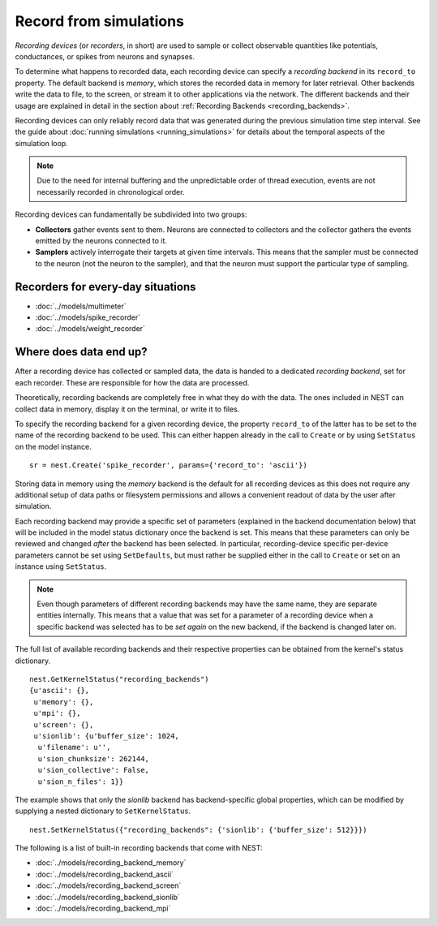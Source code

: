 Record from simulations
=======================

*Recording devices* (or *recorders*, in short) are used to sample or
collect observable quantities like potentials, conductances, or spikes
from neurons and synapses.

To determine what happens to recorded data, each recording device can
specify a *recording backend* in its ``record_to`` property. The
default backend is *memory*, which stores the recorded data in memory
for later retrieval. Other backends write the data to file, to the
screen, or stream it to other applications via the network. The
different backends and their usage are explained in detail in the
section about :ref:`Recording Backends <recording_backends>`.

Recording devices can only reliably record data that was generated
during the previous simulation time step interval. See the guide about
:doc:`running simulations <running_simulations>` for details about the
temporal aspects of the simulation loop.

.. note::

   Due to the need for internal buffering and the unpredictable order
   of thread execution, events are not necessarily recorded in
   chronological order.

Recording devices can fundamentally be subdivided into two groups:

- **Collectors** gather events sent to them. Neurons are connected to
  collectors and the collector gathers the events emitted by the
  neurons connected to it.

- **Samplers** actively interrogate their targets at given time
  intervals. This means that the sampler must be connected to the
  neuron (not the neuron to the sampler), and that the neuron must
  support the particular type of sampling.


Recorders for every-day situations
----------------------------------

- :doc:`../models/multimeter`
- :doc:`../models/spike_recorder`
- :doc:`../models/weight_recorder`

.. _recording_backends:

Where does data end up?
-----------------------

After a recording device has collected or sampled data, the data is
handed to a dedicated *recording backend*, set for each recorder.
These are responsible for how the data are processed.

Theoretically, recording backends are completely free in what they do
with the data. The ones included in NEST can collect data in memory,
display it on the terminal, or write it to files.

To specify the recording backend for a given recording device, the
property ``record_to`` of the latter has to be set to the name of the
recording backend to be used. This can either happen already in the
call to ``Create`` or by using ``SetStatus`` on the model instance.


::

 sr = nest.Create('spike_recorder', params={'record_to': 'ascii'})

Storing data in memory using the `memory` backend is the default for
all recording devices as this does not require any additional setup of
data paths or filesystem permissions and allows a convenient readout
of data by the user after simulation.

Each recording backend may provide a specific set of parameters
(explained in the backend documentation below) that will be included
in the model status dictionary once the backend is set. This means
that these parameters can only be reviewed and changed *after* the
backend has been selected. In particular, recording-device specific
per-device parameters cannot be set using ``SetDefaults``, but must
rather be supplied either in the call to ``Create`` or set on an
instance using ``SetStatus``.

.. note::

   Even though parameters of different recording backends may have the
   same name, they are separate entities internally. This means that a
   value that was set for a parameter of a recording device when a
   specific backend was selected has to be *set again* on the new
   backend, if the backend is changed later on.

The full list of available recording backends and their respective
properties can be obtained from the kernel's status dictionary.

::

   nest.GetKernelStatus("recording_backends")
   {u'ascii': {},
    u'memory': {},
    u'mpi': {},
    u'screen': {},
    u'sionlib': {u'buffer_size': 1024,
     u'filename': u'',
     u'sion_chunksize': 262144,
     u'sion_collective': False,
     u'sion_n_files': 1}}

The example shows that only the `sionlib` backend has backend-specific
global properties, which can be modified by supplying a nested
dictionary to ``SetKernelStatus``.

::

    nest.SetKernelStatus({"recording_backends": {'sionlib': {'buffer_size': 512}}})

The following is a list of built-in recording backends that come with
NEST:

- :doc:`../models/recording_backend_memory`
- :doc:`../models/recording_backend_ascii`
- :doc:`../models/recording_backend_screen`
- :doc:`../models/recording_backend_sionlib`
- :doc:`../models/recording_backend_mpi`
